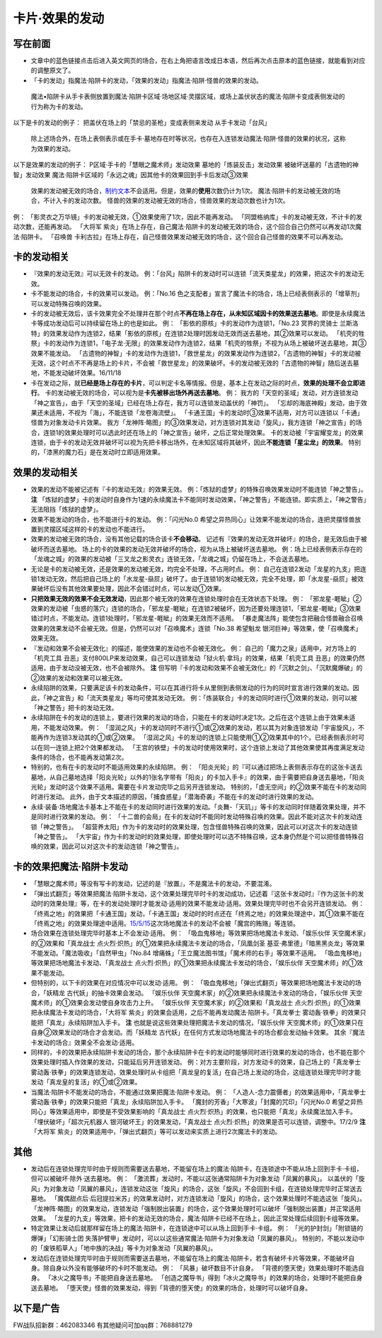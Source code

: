 .. _`卡片·效果的发动`:

======
卡片·效果的发动
======

写在前面
========

-  文章中的蓝色链接点击后进入英文网页的场合，在右上角把语言改成日本语，然后再次点击原本的蓝色链接，就能看到对应的调整原文了。

-  「卡的发动」指魔法·陷阱卡的发动，「效果的发动」指魔法·陷阱·怪兽的效果的发动。

..

   魔法•陷阱卡从手卡表侧放置到魔法·陷阱卡区域·场地区域·灵摆区域，或场上盖伏状态的魔法·陷阱卡变成表侧发动的行为称为卡的发动。

以下是卡的发动的例子： 把盖伏在场上的「禁忌的圣枪」变成表侧来发动
从手卡发动「台风」

   除上述场合外，在场上表侧表示或在手卡·墓地存在时等状况，也存在入连锁发动魔法·陷阱·怪兽的效果的状况，这称为效果的发动。

以下是效果的发动的例子： P区域·手卡的「慧眼之魔术师」发动效果
墓地的「炼装反击」发动效果 被破坏送墓的「古遗物的神智」发动效果
魔法·陷阱卡区域的「永远之魂」因其他卡的效果回到手卡后发动③效果

   效果的发动被无效的场合，\ `制约文本 <http://www.jianshu.com/p/ec812315a233>`__\ 不会适用。但是，效果的\ **使用**\ 次数仍计为1次。
   魔法·陷阱卡的发动被无效的场合，不计入卡的发动次数。
   怪兽的效果的发动被无效的场合，怪兽效果的发动次数也计为1次。

例： 「影灵衣之万华镜」卡的发动被无效，①效果使用了1次，因此不能再发动。
「同盟格纳库」卡的发动被无效，不计卡的发动次数，还能再发动。 「大将军
紫炎」在场上存在，自己魔法·陷阱卡的发动被无效的场合，这个回合自己仍然可以再发动1次魔法·陷阱卡。
「召唤兽
卡利古拉」在场上存在，自己怪兽效果发动被无效的场合，这个回合自己怪兽的效果不可以再发动。

卡的发动相关
============

-  『效果的发动无效』可以无效卡的发动。
   例：「台风」陷阱卡的发动时可以连锁「流天类星龙」的效果，把这次卡的发动无效。

-  卡不能发动的场合，卡的效果可以发动。 例：「No.16
   色之支配者」宣言了魔法卡的场合，场上已经表侧表示的「增草剂」可以发动特殊召唤的效果。

-  卡的发动被无效后，该卡效果完全不处理并在那个时点\ **不再在场上存在，从未知区域因卡的效果送去墓地**\ 。即使是永续魔法卡等成功发动后可以持续留在场上的也是如此。
   例： 「影依的原核」卡的发动作为连锁1，「No.23 冥界的灵骑士
   兰斯洛特」的效果发动作为连锁2，结果「影依的原核」在连锁2处理时因发动无效而送去墓地，其②效果可以发动。
   「机壳的牲祭」卡的发动作为连锁1，「电子龙·无限」的效果发动作为连锁2，结果「机壳的牲祭」不视为从场上被破坏送去墓地，其③效果不能发动。
   「古遗物的神智」卡的发动作为连锁1，「救世星龙」的效果发动作为连锁2，「古遗物的神智」卡的发动被无效，这个时点不不再是场上的卡片，不会被「救世星龙」的效果破坏。卡的发动被无效的「古遗物的神智」随后送去墓地，不能发动破坏效果。16/11/18

-  卡在发动之际，就\ **已经是场上存在的卡片**\ ，可以判定卡名等情报。但是，基本上在发动之际的时点，\ **效果的处理不会立即进行**\ 。
   卡的发动被无效的场合，可以视为是\ **卡先被移出场外再送去墓地**\ 。
   例：
   我方的「天空的圣域」发动，对方连锁发动「神之宣告」，由于「天空的圣域」已经在场上存在，我方可以连锁发动盖伏的「神罚」。
   「忘却的海底神殿」发动，由于效果还未适用，不视为「海」，不能连锁「龙卷海流壁」。
   「卡通王国」卡的发动时③效果不适用，对方可以连锁以「卡通」怪兽为对象发动卡片效果。
   我方「龙神阵·略图」的③效果发动，对方连锁对其发动「旋风」，我方连锁「神之宣告」的场合，连锁1的效果处理时可以选此时还在场上的「神之宣告」破坏，之后正常处理效果。
   卡的发动被「宇宙耀变龙」的效果连锁，由于卡的发动无效并破坏可以视为先把卡移出场外，在未知区域将其破坏，因此\ **不能连锁「星尘龙」的效果**\ 。
   特别的，「漆黑的魔力石」是在发动时立即适用效果。

效果的发动相关
==============

-  效果的发动不能被记述有『卡的发动无效』的效果无效。
   例：「炼狱的虚梦」的特殊召唤效果发动时不能连锁「神之警告」。 **注**
   「炼狱的虚梦」卡的发动时自身作为1速的永续魔法卡不能同时发动效果，「神之警告」不能连锁。即实质上，「神之警告」无法阻挡「炼狱的虚梦」。

-  效果不能发动的场合，也不能进行卡的发动。 例：「闪光No.0
   希望之异热同心」让效果不能发动的场合，连把灵摆怪兽放置到灵摆区域这样的卡的发动也不能进行。

-  效果的发动被无效的场合，没有其他记载的场合该卡\ **不会移动**\ 。
   记述有『效果的发动无效并破坏』的场合，是无效后由于被破坏而送去墓地。
   场上的卡的效果的发动无效并破坏的场合，视为从场上被破坏送去墓地。
   例：场上已经表侧表示存在的「龙魂之城」的效果的发动被「三叉龙之影灵衣」连锁无效，「龙魂之城」仍留在场上，不会送去墓地。

-  无论是卡的发动被无效，还是效果的发动被无效，均完全不处理，不占用时点。
   例：
   自己在连锁2发动「龙星的九支」把连锁1发动无效，然后把自己场上的「水龙星-赑屃」破坏了。由于连锁1的发动被无效，完全不处理，即「水龙星-赑屃」被效果破坏后没有其他效果要处理，因此不会错过时点，可以发动①效果。

-  **只把效果无效的效果不会无效发动**\ ，因此那个被无效的效果在连锁处理时会在无效状态下处理。
   例：
   「邪龙星-睚眦」②效果的发动被「虫惑的落穴」连锁的场合，「邪龙星-睚眦」在连锁2被破坏，因为还要处理连锁1，「邪龙星-睚眦」③效果错过时点，不能发动。连锁1处理时，「邪龙星-睚眦」的效果无效而不适用。
   「暴走魔法阵」能使包含把融合怪兽融合召唤效果的效果发动不会被无效。但是，仍然可以对「召唤魔术」连锁「No.38
   希望魁龙 银河巨神」等效果，使「召唤魔术」效果无效。

-  『发动和效果不会被无效化』的描述，能使效果的发动也不会被无效化。 例：
   自己的「魔力之泉」适用中，对方场上的「机壳工具
   丑恶」支付800LP来发动效果，自己可以连锁发动「狱火机·拿玛」的效果，结果「机壳工具
   丑恶」的效果仍然适用，由于发动没被无效，也不会被除外。 **注**
   但写明『卡的发动和效果不会被无效化』的「沉默之剑」、「沉默魔爆破」的②效果的发动和效果可以被无效。

-  永续陷阱的效果，只要满足该卡的发动条件，可以在其进行将卡从里侧到表侧发动的行为的同时宣言进行效果的发动。因此，「神之宣告」和「流天类星龙」等均可使其发动无效。
   例：「炼装联合」卡的发动同时进行①效果的发动，则可以被「神之警告」把卡的发动无效。

-  永续陷阱在卡的发动的连锁上，要进行效果的发动的场合，只能在卡的发动时决定1次。之后在这个连锁上由于效果未适用，不能发动效果。
   例：
   「湿润之风」卡的发动同时不进行①或②效果的发动，若以其为对象连锁发动「宇宙旋风」，不能再作为连锁3发动其的①或②效果。
   「湿润之风」卡的发动的连锁上只能使用①②效果其中的1个。已经表侧表示时可以在同一连锁上把2个效果都发动。
   「王宫的铁壁」卡的发动时使用效果时，这个连锁上发动了其他效果使其再度满足发动条件的场合，也不能再发动第2次。

-  特别的，也有在卡的发动时不能适用效果的永续陷阱。 例：
   「阳炎光轮」的『可以通过把场上表侧表示存在的这张卡送去墓地，从自己墓地选择「阳炎光轮」以外的1张名字带有「阳炎」的卡加入手卡』的效果，由于需要把自身送去墓地，「阳炎光轮」发动时这个效果不适用。需要在卡片发动完毕之后另开连锁发动。
   特别的，「虚无空间」的②效果不能在卡的发动同时进行发动。
   此外，由于文本描述的原因，「捕食惑星」「潜海奇袭」不能在卡的发动时进行效果的发动。

-  永续·装备·场地魔法卡基本上不能在卡的发动同时进行效果的发动。「炎舞-「天玑」」等卡的发动同时伴随着效果处理，并不是同时进行效果的发动。
   例：
   「十二兽的会局」在卡的发动时不能同时发动特殊召唤的效果。因此不能对这次卡的发动连锁「神之警告」。
   「超营养太阳」作为卡的发动时的效果处理，包含怪兽特殊召唤的效果，因此可以对这次卡的发动连锁「神之警告」。
   「大宇宙」作为卡的发动时的效果处理，即使处理时可以选不特殊召唤，这本身仍然是个可以把怪兽特殊召唤的效果，因此可以对这次卡的发动连锁「神之警告」。

卡的效果把魔法·陷阱卡发动
=========================

-  「慧眼之魔术师」等没有写卡的发动，记述的是『放置』，不是魔法卡的发动，不要混淆。

-  「弹出式翻页」等效果把魔法·陷阱卡发动，这个效果处理完毕时卡的发动成功，记述着『这张卡发动时』『作为这张卡的发动时的效果处理』等，在卡的发动处理时才能发动·适用的效果不能发动·适用。效果处理完毕时也不会另开连锁发动。
   例：
   「终焉之地」的效果把「卡通王国」发动，「卡通王国」发动时的时点还在「终焉之地」的效果处理途中，其①效果不能在「终焉之地」的效果处理途中适用。\ `15/5/15 <http://www.db.yugioh-card.com/yugiohdb/faq_search.action?ope=5&fid=15855&keyword=&tag=-1>`__\ 这次场地魔法卡的发动不会被「魔宫的贿赂」等连锁。

-  场合效果在连锁处理完毕时基本上不会发动·适用。 例：
   「吸血鬼移地」等效果把场地魔法卡发动、「娱乐伙伴
   天空魔术家」的②效果和「真龙战士
   点火烈·炽热」的①效果把永续魔法卡发动的场合，「凤凰剑圣
   基亚·弗里德」「暗黑黑炎龙」等效果不能发动。「魔法吸收」「自然甲虫」「No.84
   增痛蛛」「王立魔法图书馆」「魔术师的右手」等效果不适用。
   「吸血鬼移地」等效果把场地魔法卡发动、「真龙战士
   点火烈·炽热」的①效果把永续魔法卡发动的场合，「娱乐伙伴
   天空魔术师」的①效果不能发动。

-  但特别的，以下卡的效果在对应情况中可以发动·适用。 例：
   「吸血鬼移地」「弹出式翻页」等效果把场地魔法卡发动的场合，「妖精龙
   古代妖」的抽卡效果会发动。 「娱乐伙伴
   天空魔术家」的②效果把永续魔法卡发动的场合，「娱乐伙伴
   天空魔术师」的①效果会发动使自身攻击力上升。 「娱乐伙伴
   天空魔术家」的②效果和「真龙战士
   点火烈·炽热」的①效果把永续魔法卡发动的场合，「大将军
   紫炎」的效果会适用，之后不能再发动魔法·陷阱卡。「真龙拳士
   雾动轰·铁拳」的效果只能把「真龙」永续陷阱加入手卡。 **注**
   也就是说这些效果处理把魔法卡发动的情况，「娱乐伙伴
   天空魔术师」的①效果只在自身②效果发动的场合才会发动。而「妖精龙
   古代妖」在任何方式发动场地魔法卡的场合都会发动抽卡效果。
   其余『魔法卡发动的场合』效果全不会发动·适用。

-  同样的，卡的效果把永续陷阱卡发动的场合，那个永续陷阱卡在卡的发动时能够同时进行效果的发动的场合，也不能在那个效果处理时插入作效果的发动，只能延后另开连锁发动。
   例：对方主要阶段，对方发动卡的效果，自己场上的「真龙拳士
   雾动轰·铁拳」的效果连锁发动，效果处理时从卡组把「真龙皇的复活」在自己场上发动的场合，这组连锁处理完毕时才能发动「真龙皇的复活」的①或②效果。

-  当魔法·陷阱卡不能发动的场合，不能通过效果把魔法·陷阱卡发动。 例：
   「人造人-念力震慑者」的效果适用中，「真龙拳士
   雾动轰·铁拳」的效果只能把「真龙」永续陷阱加入手卡。
   「魔封的芳香」「大寒波」「封魔的咒印」「闪光No.0
   希望之异热同心」等效果适用中，即使是不受效果影响的「真龙战士
   点火烈·炽热」的效果，也只能把「真龙」永续魔法加入手卡。
   「埋伏破坏」「超次元机器人 银河破坏王」的效果发动，「真龙战士
   点火烈·炽热」的效果是否可以连锁，调整中。17/2/9 **注** 「大将军
   紫炎」的效果适用中，「弹出式翻页」等可以发动来实质上进行2次魔法卡的发动。

其他
====

-  发动后在连锁处理完毕时由于规则而需要送去墓地，不能留在场上的魔法·陷阱卡，在连锁途中不能从场上回到手卡·卡组，但可以被破坏·除外·送去墓地。
   例： 「激流葬」发动时，不能以这张通常陷阱卡为对象发动「凤翼的暴风」。
   以盖伏的「旋风」为对象发动「凤翼的暴风」，连锁发动这张「旋风」的场合，这张「旋风」不会回到卡组，在连锁处理完毕时正常送去墓地。
   「魔偶甜点后·后冠提拉米苏」的效果发动时，对方连锁发动「旋风」的场合，这个效果处理时不能选这张「旋风」。
   「龙神阵·略图」的效果发动，连锁发动「强制脱出装置」的场合，这个效果处理时可以破坏「强制脱出装置」并正常适用效果。
   「龙星的九支」等效果，把卡的发动无效的场合，魔法·陷阱卡已经不在场上，因此正常处理后续回到卡组等效果。

-  特定效果让发动后就那样留在场上的魔法·陷阱卡，在连锁途中可以从场上回到手卡·卡组。
   例： 「光的护封剑」「附锁链的爆弹」「幻影骑士团
   失落护臂甲」发动时，可以以这些通常魔法·陷阱卡为对象发动「凤翼的暴风」。
   特别的，不能以发动中的「废铁稻草人」「地中族的决战」等卡为对象发动「凤翼的暴风」。

-  发动后在连锁处理完毕时由于规则而需要送去墓地，不能留在场上的魔法·陷阱卡，若含有破坏卡片等效果，不能破坏自身。除自身以外没有能够破坏的卡时不能发动。
   例： 「风暴」破坏数目不计自身。
   「背德的堕天使」效果处理时不能选自身。
   「冰火之魔导书」不能把自身送去墓地。
   「创造之魔导书」得到「冰火之魔导书」的效果的场合，处理时不能把自身送去墓地。
   「堕天使」怪兽的效果发动，得到「背德的堕天使」的效果的场合，处理时可以破坏自身。

以下是广告
==========

FW战队招新群：462083346 有其他疑问可加qq群：768881279
